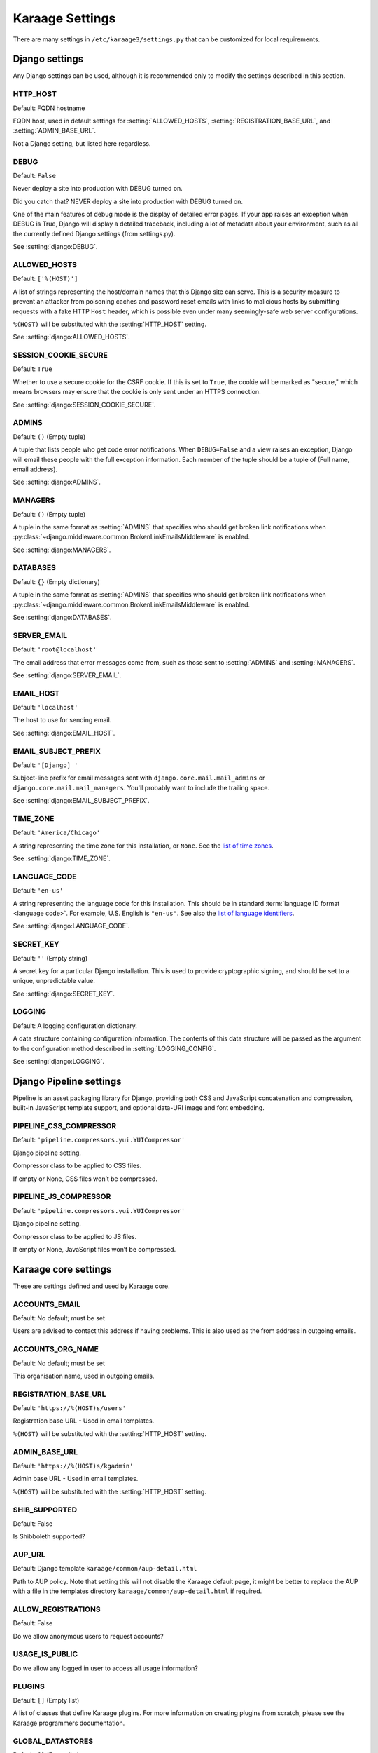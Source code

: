 Karaage Settings
================
There are many settings in ``/etc/karaage3/settings.py`` that can be
customized for local requirements.


Django settings
---------------
Any Django settings can be used, although it is recommended only to
modify the settings described in this section.


.. setting:: HTTP_HOST

HTTP_HOST
~~~~~~~~~
Default: FQDN hostname

FQDN host, used in default settings for :setting:`ALLOWED_HOSTS`,
:setting:`REGISTRATION_BASE_URL`, and :setting:`ADMIN_BASE_URL`.

Not a Django setting, but listed here regardless.

.. setting:: DEBUG

DEBUG
~~~~~
Default: ``False``

Never deploy a site into production with DEBUG turned on.

Did you catch that? NEVER deploy a site into production with DEBUG turned on.

One of the main features of debug mode is the display of detailed error
pages. If your app raises an exception when DEBUG is True, Django will
display a detailed traceback, including a lot of metadata about your
environment, such as all the currently defined Django settings (from
settings.py).

See :setting:`django:DEBUG`.


.. setting:: ALLOWED_HOSTS

ALLOWED_HOSTS
~~~~~~~~~~~~~
Default: ``['%(HOST)']``

A list of strings representing the host/domain names that this Django site can
serve. This is a security measure to prevent an attacker from poisoning caches
and password reset emails with links to malicious hosts by submitting requests
with a fake HTTP ``Host`` header, which is possible even under many
seemingly-safe web server configurations.

``%(HOST)`` will be substituted with the :setting:`HTTP_HOST` setting.

See :setting:`django:ALLOWED_HOSTS`.


.. setting:: SESSION_COOKIE_SECURE

SESSION_COOKIE_SECURE
~~~~~~~~~~~~~~~~~~~~~
Default: ``True``

Whether to use a secure cookie for the CSRF cookie. If this is set to ``True``,
the cookie will be marked as "secure," which means browsers may ensure that the
cookie is only sent under an HTTPS connection.

See :setting:`django:SESSION_COOKIE_SECURE`.


.. setting:: ADMINS

ADMINS
~~~~~~
Default: ``()`` (Empty tuple)

A tuple that lists people who get code error notifications. When
``DEBUG=False`` and a view raises an exception, Django will email these people
with the full exception information. Each member of the tuple should be a tuple
of (Full name, email address).

See :setting:`django:ADMINS`.


.. setting:: MANAGERS

MANAGERS
~~~~~~~~
Default: ``()`` (Empty tuple)

A tuple in the same format as :setting:`ADMINS` that specifies who should get
broken link notifications when
:py:class:`~django.middleware.common.BrokenLinkEmailsMiddleware` is enabled.

See :setting:`django:MANAGERS`.


.. setting:: DATABASES

DATABASES
~~~~~~~~~
Default: ``{}`` (Empty dictionary)

A tuple in the same format as :setting:`ADMINS` that specifies who should get
broken link notifications when
:py:class:`~django.middleware.common.BrokenLinkEmailsMiddleware` is enabled.

See :setting:`django:DATABASES`.


.. setting:: SERVER_EMAIL

SERVER_EMAIL
~~~~~~~~~~~~
Default: ``'root@localhost'``

The email address that error messages come from, such as those sent to
:setting:`ADMINS` and :setting:`MANAGERS`.

See :setting:`django:SERVER_EMAIL`.


.. setting:: EMAIL_HOST

EMAIL_HOST
~~~~~~~~~~
Default: ``'localhost'``

The host to use for sending email.

See :setting:`django:EMAIL_HOST`.


.. setting:: EMAIL_SUBJECT_PREFIX

EMAIL_SUBJECT_PREFIX
~~~~~~~~~~~~~~~~~~~~
Default: ``'[Django] '``

Subject-line prefix for email messages sent with ``django.core.mail.mail_admins``
or ``django.core.mail.mail_managers``. You'll probably want to include the
trailing space.

See :setting:`django:EMAIL_SUBJECT_PREFIX`.

.. setting:: TIME_ZONE

TIME_ZONE
~~~~~~~~~
Default: ``'America/Chicago'``

A string representing the time zone for this installation, or ``None``. See
the `list of time zones`_.

See :setting:`django:TIME_ZONE`.


.. setting:: LANGUAGE_CODE

LANGUAGE_CODE
~~~~~~~~~~~~~
Default: ``'en-us'``

A string representing the language code for this installation. This should be in
standard :term:`language ID format <language code>`. For example, U.S. English
is ``"en-us"``. See also the `list of language identifiers`_.

See :setting:`django:LANGUAGE_CODE`.


.. setting:: SECRET_KEY

SECRET_KEY
~~~~~~~~~~
Default: ``''`` (Empty string)

A secret key for a particular Django installation. This is used to provide
cryptographic signing, and should be set to a unique, unpredictable value.

See :setting:`django:SECRET_KEY`.

.. setting:: LOGGING

LOGGING
~~~~~~~
Default: A logging configuration dictionary.

A data structure containing configuration information. The contents of
this data structure will be passed as the argument to the
configuration method described in :setting:`LOGGING_CONFIG`.

See :setting:`django:LOGGING`.


Django Pipeline settings
------------------------
Pipeline is an asset packaging library for Django, providing both CSS and
JavaScript concatenation and compression, built-in JavaScript template support,
and optional data-URI image and font embedding.


.. setting:: PIPELINE_CSS_COMPRESSOR

PIPELINE_CSS_COMPRESSOR
~~~~~~~~~~~~~~~~~~~~~~~
Default: ``'pipeline.compressors.yui.YUICompressor'``

Django pipeline setting.

Compressor class to be applied to CSS files.

If empty or None, CSS files won’t be compressed.


.. setting:: PIPELINE_JS_COMPRESSOR

PIPELINE_JS_COMPRESSOR
~~~~~~~~~~~~~~~~~~~~~~
Default: ``'pipeline.compressors.yui.YUICompressor'``

Django pipeline setting.

Compressor class to be applied to JS files.

If empty or None, JavaScript files won’t be compressed.


Karaage core settings
---------------------
These are settings defined and used by Karaage core.

.. setting:: ACCOUNTS_EMAIL

ACCOUNTS_EMAIL
~~~~~~~~~~~~~~
Default: No default; must be set

Users are advised to contact this address if having problems.
This is also used as the from address in outgoing emails.


.. setting:: ACCOUNTS_ORG_NAME


ACCOUNTS_ORG_NAME
~~~~~~~~~~~~~~~~~
Default: No default; must be set

This organisation name, used in outgoing emails.


.. setting:: REGISTRATION_BASE_URL

REGISTRATION_BASE_URL
~~~~~~~~~~~~~~~~~~~~~
Default: ``'https://%(HOST)s/users'``

Registration base URL - Used in email templates.

``%(HOST)`` will be substituted with the :setting:`HTTP_HOST` setting.

.. setting:: ADMIN_BASE_URL

ADMIN_BASE_URL
~~~~~~~~~~~~~~
Default: ``'https://%(HOST)s/kgadmin'``

Admin base URL - Used in email templates.

``%(HOST)`` will be substituted with the :setting:`HTTP_HOST` setting.


.. setting:: SHIB_SUPPORTED

SHIB_SUPPORTED
~~~~~~~~~~~~~~
Default: False

Is Shibboleth supported?


.. setting:: AUP_URL

AUP_URL
~~~~~~~
Default: Django template ``karaage/common/aup-detail.html``

Path to AUP policy. Note that setting this will not disable the Karaage
default page, it might be better to replace the AUP with a file in
the templates directory ``karaage/common/aup-detail.html`` if required.


.. setting:: ALLOW_REGISTRATIONS

ALLOW_REGISTRATIONS
~~~~~~~~~~~~~~~~~~~
Default: False

Do we allow anonymous users to request accounts?


.. setting:: USAGE_IS_PUBLIC

USAGE_IS_PUBLIC
~~~~~~~~~~~~~~~
Do we allow any logged in user to access all usage information?


.. setting:: PLUGINS

PLUGINS
~~~~~~~
Default: ``[]`` (Empty list)

A list of classes that define Karaage plugins. For more information on
creating plugins from scratch, please see the Karaage programmers
documentation.

.. setting:: GLOBAL_DATASTORES

GLOBAL_DATASTORES
~~~~~~~~~~~~~~~~~
Default: ``[]`` (Empty list)

This is a list of dictionaries, that define the :term:`global data stores
<global data store>`.

An example:

.. code-block:: python

   GLOBAL_DATASTORES = [
       {
           'DESCRIPTION': 'LDAP datastore',
           'ENGINE': 'karaage.datastores.ldap.GlobalDataStore',
           ...
        }
    ]

The settings for each datastore will vary depending on the value of
``ENGINE`` supplied. For more information, see :doc:`/datastores`.

.. setting:: MACHINE_CATEGORY_DATASTORES

MACHINE_CATEGORY_DATASTORES
~~~~~~~~~~~~~~~~~~~~~~~~~~~
Default: ``{}`` (Empty dictionary)

This is a dictionary containing a list of dictionaries, that define the
:term:`machine category data stores <machine category data store>`.

An example:

.. code-block:: python

  MACHINE_CATEGORY_DATASTORES = {
      'ldap': [
          {
              'DESCRIPTION': 'LDAP datastore',
              'ENGINE': 'karaage.datastores.ldap.MachineCategoryDataStore',
              ...
          },
      ],
      'dummy': [
      ],
  }

The settings for each datastore will vary depending on the value of
``ENGINE`` supplied. For more information, see :doc:`/datastores`.


.. setting:: KG27_DATASTORE

KG27_DATASTORE
~~~~~~~~~~~~~~
Default: ``None``

Datastore used for upgrades from Karaage 2.7. For more information, see
:doc:`\upgrading`.


.. setting:: LDAP

LDAP
~~~~
Default: ``{}`` (Empty dictionary)

This setting defines LDAP settings for a connection to a LDAP server. It
is only used if you have configured :setting:`GLOBAL_DATASTORES` or
:setting:`MACHINE_CATEGORY_DATASTORES` to use ldap.

An example:

.. code-block:: python

    LDAP = {
        'default': {
            'ENGINE': 'tldap.backend.fake_transactions',
            'URI': 'ldap://localhost',
            'USER': 'cn=admin,dc=example,dc=org',
            'PASSWORD': 'topsecret',
            'USE_TLS': False,
            'TLS_CA': None,
        }
    }


.. setting:: USERNAME_VALIDATION_RE

USERNAME_VALIDATION_RE
~~~~~~~~~~~~~~~~~~~~~~
Default: ``'[-\w]+'``

Regular expression that defines a valid username for a :term:`person`
or an :term:`account`.

.. warning::

   Do not change unless you are sure you understand the potential security
   ramifications in doing so.


.. setting:: USERNAME_VALIDATION_ERROR_MSG

USERNAME_VALIDATION_ERROR_MSG
~~~~~~~~~~~~~~~~~~~~~~~~~~~~~
Default: ``'Usernames can only contain letters, numbers and underscores'``

Error message that is displayed to user if the username for a :term:`person` or
:term:`account` doesn't pass the :setting:`USERNAME_VALIDATION_RE` check.


.. setting:: PROJECT_VALIDATION_RE

PROJECT_VALIDATION_RE
~~~~~~~~~~~~~~~~~~~~~
Default: ``'[-\w]+'``

Regular expression that defines a valid username for :term:`projects
<project>`.

.. warning::

   Do not change unless you are sure you understand the potential security
   ramifications in doing so.


.. setting:: PROJECT_VALIDATION_ERROR_MSG

PROJECT_VALIDATION_ERROR_MSG
~~~~~~~~~~~~~~~~~~~~~~~~~~~~
Default: ``'Project names can only contain letters, numbers and underscores'``

Error message that is displayed to user if a name for a :term:`project`
doesn't pass the :setting:`PROJECT_VALIDATION_RE` check.


.. setting:: GROUP_VALIDATION_RE

GROUP_VALIDATION_RE
~~~~~~~~~~~~~~~~~~~
Default: ``'[-\w]+'``

Regular expression that defines a valid name for a :term:`group`.

.. warning::

   Do not change unless you are sure you understand the potential security
   ramifications in doing so.


.. setting:: GROUP_VALIDATION_ERROR_MSG

GROUP_VALIDATION_ERROR_MSG
~~~~~~~~~~~~~~~~~~~~~~~~~~
Default: ``'Group names can only contain letters, numbers and underscores'``

Error message that is displayed to user if a name for a :term:`group`
doesn't pass the :setting:`GROUP_VALIDATION_RE` check.


Karaage applications settings
-----------------------------
Settings specific to the Karaage applications plugin.

.. setting:: EMAIL_MATCH_TYPE

EMAIL_MATCH_TYPE
~~~~~~~~~~~~~~~~
default: ``'exclude'``

Settings to restrict the valid list of email addresses we allow in
applications.  :setting:`EMAIL_MATCH_TYPE` can be ``'include'`` or
``'exclude'``.  If ``'include'`` then the email address must match one of the
RE entries in :setting:`EMAIL_MATCH_LIST`.  If ``'exclude'`` then then email
address must not match of the the RE entries in :setting:EMAIL_MATCH_LIST.


.. setting:: EMAIL_MATCH_LIST

EMAIL_MATCH_LIST
~~~~~~~~~~~~~~~~
Default: ``[]`` (Empty list)

Settings to restrict the valid list of email addresses we allow in
applications.  :setting:`EMAIL_MATCH_TYPE` can be ``'include'`` or
``'exclude'``.  If ``'include'`` then the email address must match one of the
RE entries in :setting:`EMAIL_MATCH_LIST`.  If ``'exclude'`` then then email
address must not match of the the RE entries in :setting:EMAIL_MATCH_LIST.




.. _list of language identifiers: http://www.i18nguy.com/unicode/language-identifiers.html

.. _list of time zones: http://en.wikipedia.org/wiki/List_of_tz_database_time_zones
